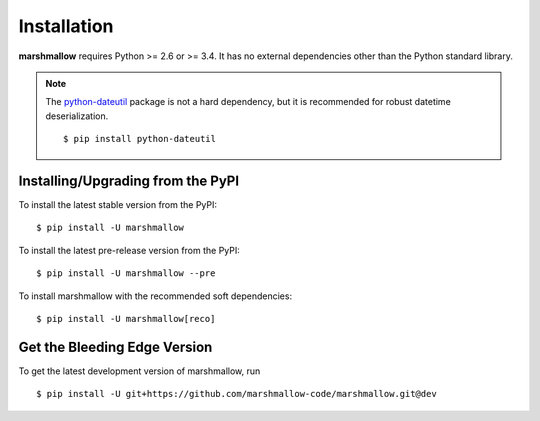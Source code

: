 .. _install:

Installation
============

**marshmallow** requires Python >= 2.6 or >= 3.4. It has no external dependencies other than the Python standard library.

.. note::

    The `python-dateutil <https://pypi.python.org/pypi/python-dateutil>`_ package is not a hard dependency, but it is recommended for robust datetime deserialization.

    ::

        $ pip install python-dateutil

Installing/Upgrading from the PyPI
----------------------------------

To install the latest stable version from the PyPI:

::

    $ pip install -U marshmallow

To install the latest pre-release version from the PyPI:

::

    $ pip install -U marshmallow --pre


To install marshmallow with the recommended soft dependencies:

::

    $ pip install -U marshmallow[reco]

Get the Bleeding Edge Version
-----------------------------

To get the latest development version of marshmallow, run

::

    $ pip install -U git+https://github.com/marshmallow-code/marshmallow.git@dev


.. seealso::

    Need help upgrading to newer releases? See the :ref:`Upgrading to Newer Releases <upgrading>` page.
